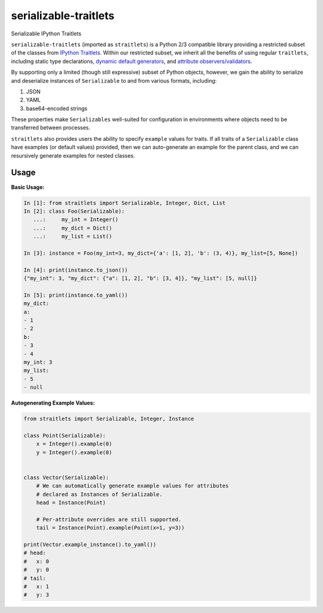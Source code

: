 ======================
serializable-traitlets
======================
Serializable IPython Traitlets

``serializable-traitlets`` (imported as ``straitlets``) is a Python 2/3
compatible library providing a restricted subset of the classes from `IPython
Traitlets`_.  Within our restricted subset, we inherit all the benefits of
using regular ``traitlets``, including static type declarations, `dynamic
default generators`_, and `attribute observers/validators`_.

By supporting only a limited (though still expressive) subset of Python
objects, however, we gain the ability to serialize and deserialize instances of
``Serializable`` to and from various formats, including:

#. JSON
#. YAML
#. base64-encoded strings

These properties make ``Serializables`` well-suited for configuration in
environments where objects need to be transferred between processes.

``straitlets`` also provides users the ability to specify ``example`` values
for traits.  If all traits of a ``Serializable`` class have examples (or
default values) provided, then we can auto-generate an example for the parent
class, and we can resursively generate examples for nested classes.

Usage
-----

**Basic Usage:**

.. code-block:: python

   In [1]: from straitlets import Serializable, Integer, Dict, List
   In [2]: class Foo(Serializable):
      ...:     my_int = Integer()
      ...:     my_dict = Dict()
      ...:     my_list = List()

   In [3]: instance = Foo(my_int=3, my_dict={'a': [1, 2], 'b': (3, 4)}, my_list=[5, None])

   In [4]: print(instance.to_json())
   {"my_int": 3, "my_dict": {"a": [1, 2], "b": [3, 4]}, "my_list": [5, null]}

   In [5]: print(instance.to_yaml())
   my_dict:
   a:
   - 1
   - 2
   b:
   - 3
   - 4
   my_int: 3
   my_list:
   - 5
   - null

**Autogenerating Example Values:**

.. code-block:: python

   from straitlets import Serializable, Integer, Instance

   class Point(Serializable):
       x = Integer().example(0)
       y = Integer().example(0)


   class Vector(Serializable):
       # We can automatically generate example values for attributes
       # declared as Instances of Serializable.
       head = Instance(Point)

       # Per-attribute overrides are still supported.
       tail = Instance(Point).example(Point(x=1, y=3))

   print(Vector.example_instance().to_yaml())
   # head:
   #   x: 0
   #   y: 0
   # tail:
   #   x: 1
   #   y: 3

.. _`IPython Traitlets` : http://traitlets.readthedocs.org
.. _`dynamic default generators` : http://traitlets.readthedocs.org/en/stable/using_traitlets.html#dynamic-default-values
.. _`attribute observers/validators` : http://traitlets.readthedocs.org/en/stable/using_traitlets.html#callbacks-when-trait-attributes-change
